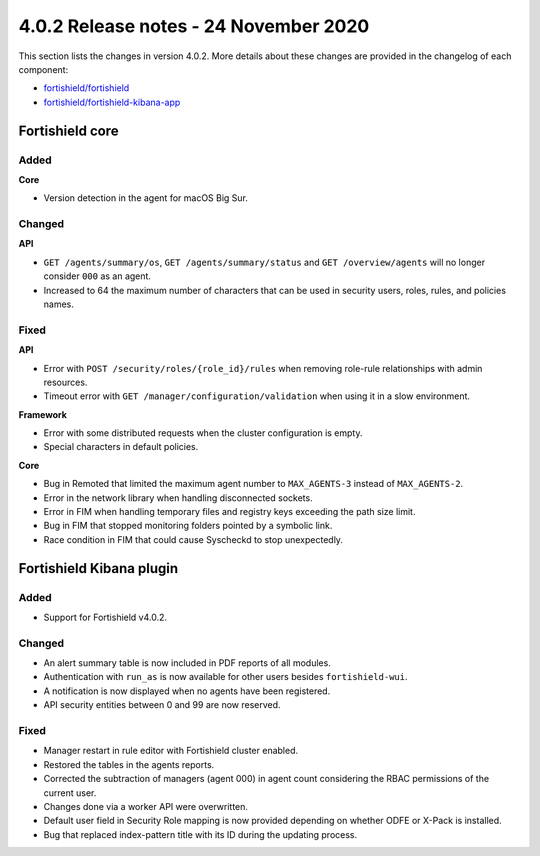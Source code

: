 .. Copyright (C) 2015, Fortishield, Inc.

.. meta::
  :description: Fortishield 4.0.2 has been released. Check out our release notes to discover the changes and additions of this release.

.. _release_4_0_2:

4.0.2 Release notes - 24 November 2020
======================================

This section lists the changes in version 4.0.2. More details about these changes are provided in the changelog of each component:

- `fortishield/fortishield <https://github.com/fortishield/fortishield/blob/v4.0.2/CHANGELOG.md>`_
- `fortishield/fortishield-kibana-app <https://github.com/fortishield/fortishield-kibana-app/blob/v4.0.2-7.9.3/CHANGELOG.md>`_


Fortishield core
----------

Added
^^^^^

**Core**

- Version detection in the agent for macOS Big Sur.


Changed
^^^^^^^

**API**

- ``GET /agents/summary/os``, ``GET /agents/summary/status`` and ``GET /overview/agents`` will no longer consider ``000`` as an agent.
- Increased to 64 the maximum number of characters that can be used in security users, roles, rules, and policies names.

Fixed
^^^^^

**API**

- Error with ``POST /security/roles/{role_id}/rules`` when removing role-rule relationships with admin resources.
- Timeout error with ``GET /manager/configuration/validation`` when using it in a slow environment.

**Framework**

- Error with some distributed requests when the cluster configuration is empty.
- Special characters in default policies.

**Core**

- Bug in Remoted that limited the maximum agent number to ``MAX_AGENTS-3`` instead of ``MAX_AGENTS-2``.
- Error in the network library when handling disconnected sockets.
- Error in FIM when handling temporary files and registry keys exceeding the path size limit.
- Bug in FIM that stopped monitoring folders pointed by a symbolic link.
- Race condition in FIM that could cause Syscheckd to stop unexpectedly.



Fortishield Kibana plugin
-------------------

Added
^^^^^

- Support for Fortishield v4.0.2.

Changed
^^^^^^^

- An alert summary table is now included in PDF reports of all modules. 
- Authentication with ``run_as`` is now available for other users besides ``fortishield-wui``.
- A notification is now displayed when no agents have been registered. 
- API security entities between 0 and 99 are now reserved.


Fixed
^^^^^

- Manager restart in rule editor with Fortishield cluster enabled.
- Restored the tables in the agents reports.
- Corrected the subtraction of managers (agent 000) in agent count considering the RBAC permissions of the current user.
- Changes done via a worker API were overwritten.
- Default user field in Security Role mapping is now provided depending on whether ODFE or X-Pack is installed. 
- Bug that replaced index-pattern title with its ID during the updating process.
